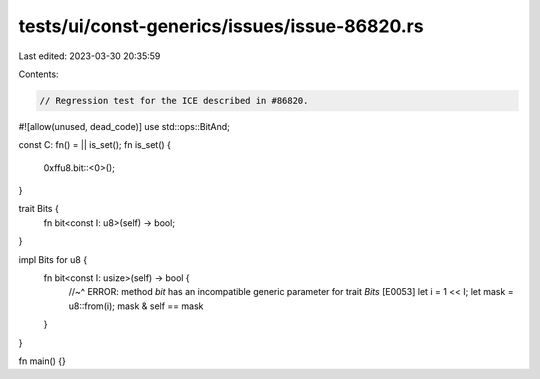 tests/ui/const-generics/issues/issue-86820.rs
=============================================

Last edited: 2023-03-30 20:35:59

Contents:

.. code-block:: rs

    // Regression test for the ICE described in #86820.

#![allow(unused, dead_code)]
use std::ops::BitAnd;

const C: fn() = || is_set();
fn is_set() {
    0xffu8.bit::<0>();
}

trait Bits {
    fn bit<const I: u8>(self) -> bool;
}

impl Bits for u8 {
    fn bit<const I: usize>(self) -> bool {
        //~^ ERROR: method `bit` has an incompatible generic parameter for trait `Bits` [E0053]
        let i = 1 << I;
        let mask = u8::from(i);
        mask & self == mask
    }
}

fn main() {}



